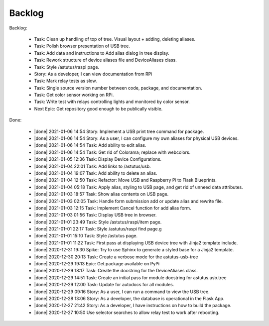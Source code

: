 Backlog
=======

Backlog:

  * Task: Clean up handling of top of tree.  Visual layout + adding, deleting aliases.
  * Task: Polish browser presentation of USB tree.
  * Task: Add data and instructions to Add alias dialog in tree display.
  * Task: Rework structure of device aliases file and DeviceAliases class.
  * Task: Style /astutus/raspi page.
  * Story: As a developer, I can view documentation from RPi
  * Task: Mark relay tests as slow.
  * Task: Single source version number between code, package, and documentation.
  * Task: Get color sensor working on RPi.
  * Task: Write test with relays controlling lights and monitored by color sensor.
  * Next Epic: Get repository good enough to be publically visible.


.. |done| raw:: html

    <input checked=""  disabled="" type="checkbox">

Done:

    * |done| 2021-01-06 14:54 Story: Implement a USB print tree command for package.
    * |done| 2021-01-06 14:54 Story: As a user, I can configure my own aliases for physical USB devices.
    * |done| 2021-01-06 14:54 Task: Add ability to edit alias.
    * |done| 2021-01-06 14:54 Task: Get rid of Colorama; replace with webcolors.
    * |done| 2021-01-05 12:36 Task: Display Device Configurations.
    * |done| 2021-01-04 22:01 Task: Add links to /astutus/usb.
    * |done| 2021-01-04 19:07 Task: Add ability to delete an alias.
    * |done| 2021-01-04 12:50 Task: Refactor: Move USB and Raspberry Pi to Flask Blueprints.
    * |done| 2021-01-04 05:18 Task: Apply alias, styling to USB page, and get rid of unneed data attributes.
    * |done| 2021-01-03 18:57 Task: Show alias contents on USB page.
    * |done| 2021-01-03 02:05 Task: Handle form submission add or update alias and rewrite file.
    * |done| 2021-01-03 12:15 Task: Implement Cancel function for add alias form.
    * |done| 2021-01-03 01:56 Task: Display USB tree in browser.
    * |done| 2021-01-01 23:49 Task: Style /astutus/raspi/item page.
    * |done| 2021-01-01 22:17 Task: Style /astutus/raspi find page.g
    * |done| 2021-01-01 15:10 Task: Style /astutus page.
    * |done| 2021-01-01 11:22 Task: First pass at displaying USB device tree with Jinja2 template include.
    * |done| 2020-12-31 19:30 Spike: Try to use Sphinx to generate a styled base for a Jinja2 template.
    * |done| 2020-12-30 20:13 Task: Create a verbose mode for the astutus-usb-tree
    * |done| 2020-12-29 19:13 Epic: Get package available on PyPi
    * |done| 2020-12-29 18:17 Task: Create the docstring for the DeviceAliases class.
    * |done| 2020-12-29 14:51 Task: Create an initial pass for module docstring for astutus.usb.tree
    * |done| 2020-12-29 12:00 Task: Update for autodocs for all modules.
    * |done| 2020-12-29 09:16 Story: As a user, I can run a command to view the USB tree.
    * |done| 2020-12-28 13:06 Story: As a developer, the database is operational in the Flask App.
    * |done| 2020-12-27 21:42 Story: As a developer, I have instructions on how to build the package.
    * |done| 2020-12-27 10:50 Use selector searches to allow relay test to work after rebooting.


